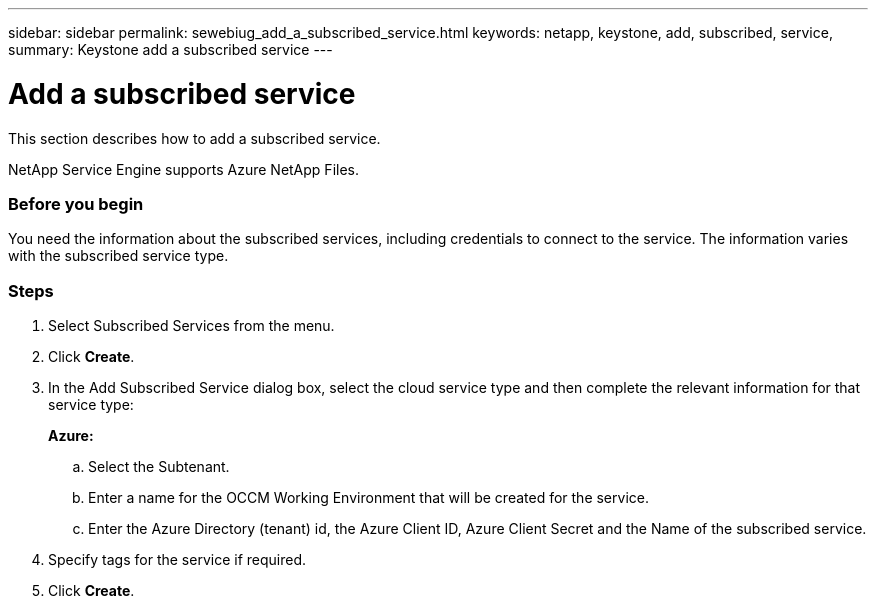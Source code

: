 ---
sidebar: sidebar
permalink: sewebiug_add_a_subscribed_service.html
keywords: netapp, keystone, add, subscribed, service,
summary: Keystone add a subscribed service
---

= Add a subscribed service
:hardbreaks:
:nofooter:
:icons: font
:linkattrs:
:imagesdir: ./media/

//
// This file was created with NDAC Version 2.0 (August 17, 2020)
//
// 2020-10-20 10:59:40.223431
//

[.lead]
This section describes how to add a subscribed service.

NetApp Service Engine supports Azure NetApp Files.

=== Before you begin
You need the information about the subscribed services, including credentials to connect to the service. The information varies with the subscribed service type.

=== Steps

. Select Subscribed Services from the menu.
. Click *Create*.
. In the Add Subscribed Service dialog box, select the cloud service type and then complete the relevant information for that service type:
+
*Azure:*

.. Select the Subtenant.
.. Enter a name for the OCCM Working Environment that will be created for the service.
.. Enter the Azure Directory (tenant) id, the Azure Client ID, Azure Client Secret and the Name of the subscribed service.
+

. Specify tags for the service if required.
. Click *Create*.
